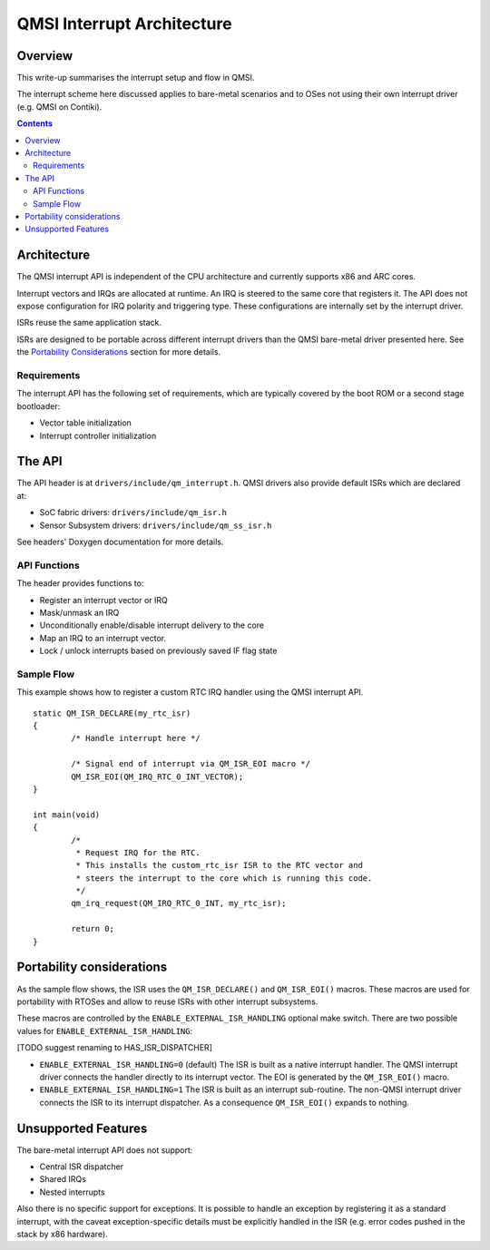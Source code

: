 QMSI Interrupt Architecture
###########################

Overview
********

This write-up summarises the interrupt setup and flow in QMSI.

The interrupt scheme here discussed applies to bare-metal scenarios and to OSes
not using their own interrupt driver (e.g. QMSI on Contiki).

.. contents::

Architecture
************

The QMSI interrupt API is independent of the CPU architecture and currently
supports x86 and ARC cores.

Interrupt vectors and IRQs are allocated at runtime.
An IRQ is steered to the same core that registers it.
The API does not expose configuration for IRQ polarity and triggering type.
These configurations are internally set by the interrupt driver.

ISRs reuse the same application stack.

ISRs are designed to be portable across different interrupt drivers than the
QMSI bare-metal driver presented here. See the `Portability Considerations`_
section for more details.

Requirements
============

The interrupt API has the following set of requirements, which are typically
covered by the boot ROM or a second stage bootloader:

* Vector table initialization
* Interrupt controller initialization

The API
*******

The API header is at ``drivers/include/qm_interrupt.h``.
QMSI drivers also provide default ISRs which are declared at:

* SoC fabric drivers: ``drivers/include/qm_isr.h``
* Sensor Subsystem drivers: ``drivers/include/qm_ss_isr.h``

See headers' Doxygen documentation for more details.

API Functions
=============

The header provides functions to:

* Register an interrupt vector or IRQ
* Mask/unmask an IRQ
* Unconditionally enable/disable interrupt delivery to the core
* Map an IRQ to an interrupt vector.
* Lock / unlock interrupts based on previously saved IF flag state

Sample Flow
===========

This example shows how to register a custom RTC IRQ handler using the QMSI
interrupt API.

::

        static QM_ISR_DECLARE(my_rtc_isr)
        {
                /* Handle interrupt here */

                /* Signal end of interrupt via QM_ISR_EOI macro */
                QM_ISR_EOI(QM_IRQ_RTC_0_INT_VECTOR);
        }

        int main(void)
        {
                /*
                 * Request IRQ for the RTC.
                 * This installs the custom_rtc_isr ISR to the RTC vector and
                 * steers the interrupt to the core which is running this code.
                 */
                qm_irq_request(QM_IRQ_RTC_0_INT, my_rtc_isr);

                return 0;
        }

Portability considerations
**************************

As the sample flow shows, the ISR uses the ``QM_ISR_DECLARE()`` and
``QM_ISR_EOI()`` macros.
These macros are used for portability with RTOSes and allow to reuse ISRs with
other interrupt subsystems.

These macros are controlled by the ``ENABLE_EXTERNAL_ISR_HANDLING`` optional
make switch. There are two possible values for
``ENABLE_EXTERNAL_ISR_HANDLING``:

[TODO suggest renaming to HAS_ISR_DISPATCHER]

* ``ENABLE_EXTERNAL_ISR_HANDLING=0`` (default)
  The ISR is built as a native interrupt handler.
  The QMSI interrupt driver connects the handler directly to its interrupt
  vector. The EOI is generated by the ``QM_ISR_EOI()`` macro.
* ``ENABLE_EXTERNAL_ISR_HANDLING=1``
  The ISR is built as an interrupt sub-routine.
  The non-QMSI interrupt driver connects the ISR to its interrupt dispatcher.
  As a consequence ``QM_ISR_EOI()`` expands to nothing.

Unsupported Features
********************

The bare-metal interrupt API does not support:

* Central ISR dispatcher
* Shared IRQs
* Nested interrupts

Also there is no specific support for exceptions.
It is possible to handle an exception by registering it as a standard
interrupt, with the caveat exception-specific details must be explicitly
handled in the ISR (e.g. error codes pushed in the stack by x86 hardware).
